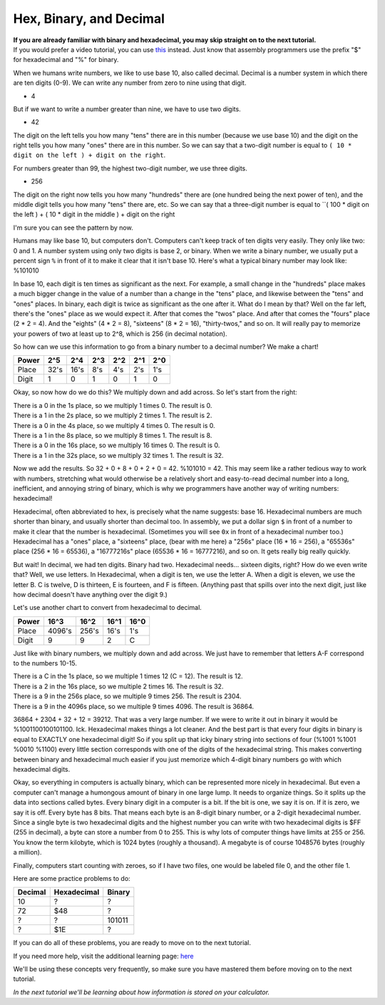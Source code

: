 Hex, Binary, and Decimal
********************************

| **If you are already familiar with binary and hexadecimal, you may skip straight on to the next tutorial.**
| If you would prefer a video tutorial, you can use `this <http://youtu.be/jvx-NrILgpE>`_ instead. Just know that assembly programmers use the prefix "$" for hexadecimal and "%" for binary.

When we humans write numbers, we like to use base 10, also called decimal. Decimal is a number system in which there are ten digits (0-9). We can write any number from zero to nine using that digit.

- 4

But if we want to write a number greater than nine, we have to use two digits.

- 42

The digit on the left tells you how many "tens" there are in this number (because we use base 10) and the digit on the right tells you how many "ones" there are in this number. So we can say that a two-digit number is equal to ``( 10 * digit on the left ) + digit on the right``.

For numbers greater than 99, the highest two-digit number, we use three digits.

- 256

The digit on the right now tells you how many "hundreds" there are (one hundred being the next power of ten), and the middle digit tells you how many "tens" there are, etc. So we can say that a three-digit number is equal to ``( 100 * digit on the left ) + ( 10 * digit in the middle ) + digit on the right

I'm sure you can see the pattern by now.

Humans may like base 10, but computers don't. Computers can't keep track of ten digits very easily. They only like two: 0 and 1. A number system using only two digits is base 2, or binary. When we write a binary number, we usually put a percent sign ``%`` in front of it to make it clear that it isn't base 10. Here's what a typical binary number may look like: %101010

In base 10, each digit is ten times as significant as the next. For example, a small change in the "hundreds" place makes a much bigger change in the value of a number than a change in the "tens" place, and likewise between the "tens" and "ones" places. In binary, each digit is twice as significant as the one after it. What do I mean by that? Well on the far left, there's the "ones" place as we would expect it. After that comes the "twos" place. And after that comes the "fours" place (2 * 2 = 4). And the "eights" (4 * 2 = 8), "sixteens" (8 * 2 = 16), "thirty-twos," and so on. It will really pay to memorize your powers of two at least up to 2^8, which is 256 (in decimal notation).

So how can we use this information to go from a binary number to a decimal number? We make a chart!

======  ======  ======  ======  ======  ======  ======
Power   2^5     2^4     2^3     2^2     2^1     2^0
======  ======  ======  ======  ======  ======  ======
Place   32's    16's    8's     4's     2's     1's
Digit   1       0       1       0       1       0
======  ======  ======  ======  ======  ======  ======
Okay, so now how do we do this? We multiply down and add across. So let's start from the right:

| There is a 0 in the 1s place, so we multiply 1 times 0. The result is 0.
| There is a 1 in the 2s place, so we multiply 2 times 1. The result is 2.
| There is a 0 in the 4s place, so we multiply 4 times 0. The result is 0.
| There is a 1 in the 8s place, so we multiply 8 times 1. The result is 8.
| There is a 0 in the 16s place, so we multiply 16 times 0. The result is 0.
| There is a 1 in the 32s place, so we multiply 32 times 1. The result is 32.

Now we add the results. So 32 + 0 + 8 + 0 + 2 + 0 = 42. %101010 = 42. This may seem like a rather tedious way to work with numbers, stretching what would otherwise be a relatively short and easy-to-read decimal number into a long, inefficient, and annoying string of binary, which is why we programmers have another way of writing numbers: hexadecimal!

Hexadecimal, often abbreviated to hex, is precisely what the name suggests: base 16. Hexadecimal numbers are much shorter than binary, and usually shorter than decimal too. In assembly, we put a dollar sign ``$`` in front of a number to make it clear that the number is hexadecimal. (Sometimes you will see ``0x`` in front of a hexadecimal number too.) Hexadecimal has a "ones" place, a "sixteens" place, (bear with me here) a "256s" place (16 * 16 = 256), a "65536s" place (256 * 16 = 65536), a "16777216s" place (65536 * 16 = 16777216), and so on. It gets really big really quickly.

But wait! In decimal, we had ten digits. Binary had two. Hexadecimal needs... sixteen digits, right? How do we even write that? Well, we use letters. In Hexadecimal, when a digit is ten, we use the letter A. When a digit is eleven, we use the letter B. C is twelve, D is thirteen, E is fourteen, and F is fifteen. (Anything past that spills over into the next digit, just like how decimal doesn't have anything over the digit 9.)

Let's use another chart to convert from hexadecimal to decimal.

======  =======  ======  ======  ======
Power   16^3     16^2    16^1    16^0
======  =======  ======  ======  ======
Place   4096's   256's   16's    1's
Digit   9        9       2       C
======  =======  ======  ======  ======
Just like with binary numbers, we multiply down and add across. We just have to remember that letters A-F correspond to the numbers 10-15.

| There is a C in the 1s place, so we multiple 1 times 12 (C = 12). The result is 12.
| There is a 2 in the 16s place, so we multiple 2 times 16. The result is 32.
| There is a 9 in the 256s place, so we multiple 9 times 256. The result is 2304.
| There is a 9 in the 4096s place, so we multiple 9 times 4096. The result is 36864.

36864 + 2304 + 32 + 12 = 39212. That was a very large number. If we were to write it out in binary it would be %1001100100101100. Ick. Hexadecimal makes things a lot cleaner. And the best part is that every four digits in binary is equal to EXACTLY one hexadecimal digit! So if you split up that icky binary string into sections of four (%1001 %1001 %0010 %1100) every little section corresponds with one of the digits of the hexadecimal string. This makes converting between binary and hexadecimal much easier if you just memorize which 4-digit binary numbers go with which hexadecimal digits.

Okay, so everything in computers is actually binary, which can be represented more nicely in hexadecimal. But even a computer can't manage a humongous amount of binary in one large lump. It needs to organize things. So it splits up the data into sections called bytes. Every binary digit in a computer is a bit. If the bit is one, we say it is on. If it is zero, we say it is off. Every byte has 8 bits. That means each byte is an 8-digit binary number, or a 2-digit hexadecimal number. Since a single byte is two hexadecimal digits and the highest number you can write with two hexadecimal digits is $FF (255 in decimal), a byte can store a number from 0 to 255. This is why lots of computer things have limits at 255 or 256. You know the term kilobyte, which is 1024 bytes (roughly a thousand). A megabyte is of course 1048576 bytes (roughly a million).

Finally, computers start counting with zeroes, so if I have two files, one would be labeled file 0, and the other file 1.

Here are some practice problems to do:

========  ============  ======  
Decimal   Hexadecimal   Binary    
========  ============  ====== 
10        ?             ?
72        $48           ?       
?         ?             101011  
?         $1E           ?
========  ============  ======  

If you can do all of these problems, you are ready to move on to the next tutorial.

If you need more help, visit the additional learning page: `here </en/latest/tutorial/al/numbers.html>`_ 

We'll be using these concepts very frequently, so make sure you have mastered them before moving on to the next tutorial.

*In the next tutorial we'll be learning about how information is stored on your calculator.*
